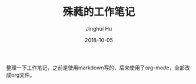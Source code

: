#+TITLE: 殊蕤的工作笔记
#+AUTHOR: Jinghui Hu
#+EMAIL: hujinghui@buaa.edu.cn
#+DATE: 2018-10-05

整理一下工作笔记，之前是使用markdown写的，后来使用了org-mode，全部改成org文件。
